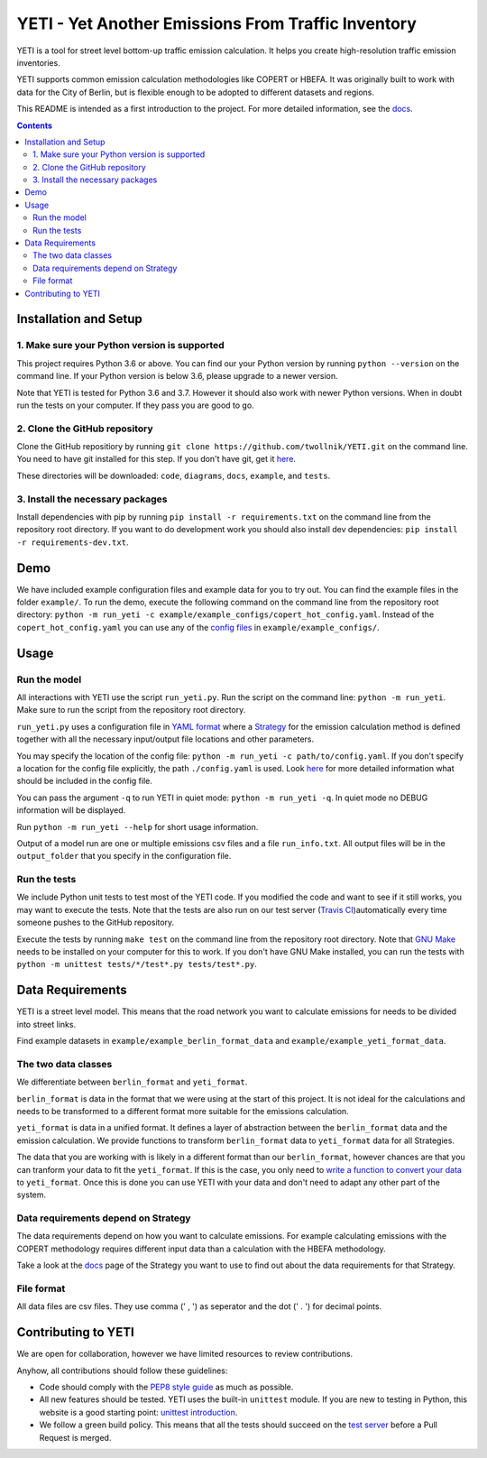 YETI - Yet Another Emissions From Traffic Inventory
====================================================

|Build Status| |Coverage| |Docs| |Python version| |License|

.. |Build Status| image:: https://travis-ci.com/twollnik/YETI.svg?branch=master
    :target: https://travis-ci.com/twollnik/YETI
.. |Docs| image:: https://readthedocs.org/projects/iass-yeti/badge/?version=latest
    :target: https://iass-yeti.readthedocs.io/en/latest/?badge=latest
    :alt: Documentation Status
.. |Python version| image:: https://img.shields.io/badge/Python%20version-3.6%20and%20above-lightgrey.svg
.. |Coverage| image:: https://codecov.io/gh/twollnik/YETI/branch/master/graph/badge.svg?token=mr44XEAIG5
   :target: https://codecov.io/gh/twollnik/YETI
   :alt: Test coverage
.. |License| image:: https://img.shields.io/badge/license-GPLv3-blue.svg
   :target: https://github.com/twollnik/YETI/blob/master/LICENSE


YETI is a tool for street level bottom-up traffic emission calculation. It helps you create high-resolution
traffic emission inventories.

YETI supports common emission calculation methodologies like COPERT or HBEFA. It was originally built to
work with data for the City of Berlin, but is flexible enough to be adopted to different datasets and regions.

This README is intended as a first introduction to the project. For more detailed information,
see the `docs <https://iass-yeti.readthedocs.io/en/latest//>`_.

.. contents:: Contents
    :local:
    :backlinks: none

.. installation-start-do-not-remove

Installation and Setup
----------------------

1. Make sure your Python version is supported
^^^^^^^^^^^^^^^^^^^^^^^^^^^^^^^^^^^^^^^^^^^^^^
This project requires Python 3.6 or above. You can find our your Python version by running
``python --version`` on the command line. If your Python version is below 3.6, please upgrade to a newer version.

Note that YETI is tested for Python 3.6 and 3.7. However it should also work with newer Python versions. When in doubt
run the tests on your computer. If they pass you are good to go.

2. Clone the GitHub repository
^^^^^^^^^^^^^^^^^^^^^^^^^^^^^^
Clone the GitHub repositiory by running ``git clone https://github.com/twollnik/YETI.git`` on the command line.
You need to have git installed for this step. If you don't have git, get it `here <https://git-scm.com/book/en/v2/Getting-Started-Installing-Git/>`_.

These directories will be downloaded: ``code``, ``diagrams``, ``docs``, ``example``, and ``tests``.

3. Install the necessary packages
^^^^^^^^^^^^^^^^^^^^^^^^^^^^^^^^^
Install dependencies with pip by running ``pip install -r requirements.txt`` on the command line
from the repository root directory.
If you want to do development work you should also install dev dependencies:  ``pip install -r requirements-dev.txt``.

.. installation-end-do-not-remove
.. demo-start-do-not-remove

Demo
----

We have included example configuration files and example data for you to try out. You can find the example files
in the folder ``example/``. To run the demo, execute the following command on the command line from the
repository root directory: ``python -m run_yeti -c example/example_configs/copert_hot_config.yaml``. Instead of the
``copert_hot_config.yaml`` you can use any of the
`config files <https://iass-yeti.readthedocs.io/en/latest/user/config.html>`_ in ``example/example_configs/``.

.. demo-end-do-not-remove
.. usage-start-do-not-remove

Usage
-----

Run the model
^^^^^^^^^^^^^

All interactions with YETI use the script ``run_yeti.py``. Run the script on the command line:
``python -m run_yeti``. Make sure to run the script from the
repository root directory.

``run_yeti.py`` uses a configuration file in `YAML format <https://en.wikipedia.org/wiki/YAML>`_
where a `Strategy <https://iass-yeti.readthedocs.io/en/latest/user/what_is_strategy.html>`_
for the emission calculation method is defined together with all the necessary input/output file
locations and other parameters.

You may specify the location of the config file: ``python -m run_yeti -c path/to/config.yaml``.
If you don't specify a location for the config file explicitly, the path ``./config.yaml`` is used.
Look `here <https://iass-yeti.readthedocs.io/en/latest/user/config.html>`_
for more detailed information what should be included in the config file.

You can pass the argument ``-q`` to run YETI in quiet mode: ``python -m run_yeti -q``. In quiet mode no DEBUG information
will be displayed.

Run ``python -m run_yeti --help`` for short usage information.

Output of a model run are one or multiple emissions csv files and a file ``run_info.txt``.
All output files will be in the ``output_folder`` that you specify in the configuration file.

Run the tests
^^^^^^^^^^^^^^

We include Python unit tests to test most of the YETI code. If you modified the code and want to see if
it still works, you may want to execute the tests. Note that the tests are also run on our test
server (`Travis CI <https://travis-ci.com/twollnik/YETI/>`_)automatically every time someone pushes to
the GitHub repository.

Execute the tests by running ``make test`` on the command line from the repository root
directory.
Note that `GNU Make <https://www.gnu.org/software/make/>`_ needs to be installed on your computer for
this to work. If you don't have GNU Make installed, you can run the tests with
``python -m unittest tests/*/test*.py tests/test*.py``.

.. usage-end-do-not-remove
.. data-requirements-start-do-not-remove

Data Requirements
------------------

YETI is a street level model. This means that the road network you want to calculate emissions for needs to be
divided into street links.

Find example datasets in ``example/example_berlin_format_data`` and ``example/example_yeti_format_data``.

The two data classes
^^^^^^^^^^^^^^^^^^^^

We differentiate between ``berlin_format`` and ``yeti_format``.

``berlin_format`` is data in the format that we were using at the start of
this project. It is not ideal for the calculations and needs to be
transformed to a different format more suitable for the emissions
calculation.

``yeti_format`` is data in a unified format. It defines a layer of abstraction between the
``berlin_format`` data and the emission calculation. We provide functions to
transform ``berlin_format`` data to ``yeti_format`` data for all Strategies.

The data that you are working with is likely in a different
format than our ``berlin_format``, however chances are that you can
tranform your data to fit the ``yeti_format``. If this is the
case, you only need to
`write a function to convert your data <https://iass-yeti.readthedocs.io/en/latest/developer/add_load_berlin_format_data_function.html>`_
to ``yeti_format``. Once this is done you can use YETI with your data and
don't need to adapt any other part of the system.

Data requirements depend on Strategy
^^^^^^^^^^^^^^^^^^^^^^^^^^^^^^^^^^^^

The data requirements depend on how you want to calculate emissions. For
example calculating emissions with the COPERT methodology requires
different input data than a calculation with the HBEFA methodology.

Take a look at the `docs <https://iass-yeti.readthedocs.io/en/latest/user/what_is_strategy.html>`_
page of the Strategy you want to use to find out about the data requirements for that Strategy.

File format
^^^^^^^^^^^

All data files are csv files. They use comma (' , ') as seperator and the dot (' . ') for decimal points.

.. data-requirements-end-do-not-remove
.. contributing-start-do-not-remove

Contributing to YETI
--------------------

We are open for collaboration, however we have limited resources to review contributions.

Anyhow, all contributions should follow these guidelines:

- Code should comply with the `PEP8 style guide <https://www.python.org/dev/peps/pep-0008/>`_ as much as possible.
- All new features should be tested. YETI uses the built-in ``unittest`` module.
  If you are new to testing in Python, this website is a good starting point:
  `unittest introduction <http://pythontesting.net/framework/unittest/unittest-introduction/>`_.
- We follow a green build policy. This means that all the tests should succeed on the
  `test server <https://travis-ci.com/twollnik/YETI/>`_ before a Pull Request is merged.

.. contributing-end-do-not-remove
